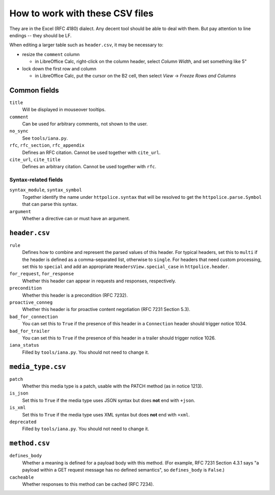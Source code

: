 How to work with these CSV files
================================

They are in the Excel (RFC 4180) dialect. Any decent tool should be able
to deal with them. But pay attention to line endings -- they should be LF.

When editing a larger table such as ``header.csv``, it may be necessary to:

- resize the ``comment`` column

  - in LibreOffice Calc, right-click on the column header, select `Column
    Width`, and set something like 5"

- lock down the first row and column

  - in LibreOffice Calc, put the cursor on the B2 cell, then select `View` →
    `Freeze Rows and Columns`


Common fields
-------------

``title``
    Will be displayed in mouseover tooltips.

``comment``
    Can be used for arbitrary comments, not shown to the user.

``no_sync``
    See ``tools/iana.py``.

``rfc``, ``rfc_section``, ``rfc_appendix``
    Defines an RFC citation. Cannot be used together with ``cite_url``.

``cite_url``, ``cite_title``
    Defines an arbitrary citation. Cannot be used together with ``rfc``.


Syntax-related fields
~~~~~~~~~~~~~~~~~~~~~

``syntax_module``, ``syntax_symbol``
    Together identify the name under ``httpolice.syntax`` that will be resolved
    to get the ``httpolice.parse.Symbol`` that can parse this syntax.

``argument``
    Whether a directive can or must have an argument.


``header.csv``
--------------

``rule``
    Defines how to combine and represent the parsed values of this header.
    For typical headers, set this to ``multi`` if the header is defined
    as a comma-separated list, otherwise to ``single``. For headers that need
    custom processing, set this to ``special`` and add an appropriate
    ``HeadersView.special_case`` in ``httpolice.header``.

``for_request``, ``for_response``
    Whether this header can appear in requests and responses, respectively.

``precondition``
    Whether this header is a precondition (RFC 7232).

``proactive_conneg``
    Whether this header is for proactive content negotiation (RFC 7231
    Section 5.3).

``bad_for_connection``
    You can set this to ``True`` if the presence of this header
    in a ``Connection`` header should trigger notice 1034.

``bad_for_trailer``
    You can set this to ``True`` if the presence of this header in a trailer
    should trigger notice 1026.

``iana_status``
    Filled by ``tools/iana.py``. You should not need to change it.


``media_type.csv``
------------------

``patch``
    Whether this media type is a patch, usable with the PATCH method
    (as in notice 1213).

``is_json``
    Set this to ``True`` if the media type uses JSON syntax but does **not**
    end with ``+json``.

``is_xml``
    Set this to ``True`` if the media type uses XML syntax but does **not** end
    with ``+xml``.

``deprecated``
    Filled by ``tools/iana.py``. You should not need to change it.


``method.csv``
--------------

``defines_body``
    Whether a meaning is defined for a payload body with this method.
    (For example, RFC 7231 Section 4.3.1 says "a payload within a GET request
    message has no defined semantics", so ``defines_body`` is ``False``.)

``cacheable``
    Whether responses to this method can be cached (RFC 7234).
